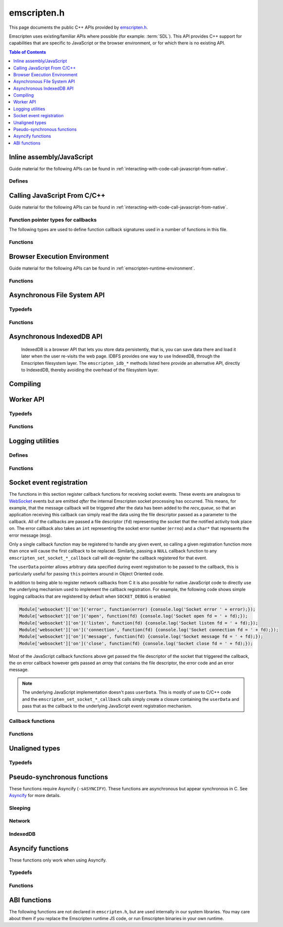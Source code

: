 .. _emscripten-h:

============
emscripten.h
============

This page documents the public C++ APIs provided by `emscripten.h <https://github.com/emscripten-core/emscripten/blob/main/system/include/emscripten/emscripten.h>`_.

Emscripten uses existing/familiar APIs where possible (for example: :term:`SDL`). This API provides C++ support for capabilities that are specific to JavaScript or the browser environment, or for which there is no existing API.

.. contents:: Table of Contents
  :local:
  :depth: 1



Inline assembly/JavaScript
==========================

Guide material for the following APIs can be found in :ref:`interacting-with-code-call-javascript-from-native`.

Defines
-------

.. c:macro:: EM_JS(return_type, function_name, arguments, code)

  Convenient syntax for JavaScript library functions.

  This allows you to declare JavaScript in your C code as a function, which can
  be called like a normal C function. For example, the following C program would
  display two alerts if it was compiled with Emscripten and run in the browser:

  .. code-block:: none

    EM_JS(void, two_alerts, (), {
      alert('hai');
      alert('bai');
    });

    int main() {
      two_alerts();
      return 0;
    }

  Arguments can be passed as normal C arguments, and have the same name in the
  JavaScript code. These arguments can either be of type ``int32_t`` or
  ``double``.

  .. code-block:: none

    EM_JS(void, take_args, (int x, float y), {
      console.log('I received: ' + [x, y]);
    });

    int main() {
      take_args(100, 35.5);
      return 0;
    }

  Null-terminated C strings can also be passed into ``EM_JS`` functions, but to
  operate on them, they need to be copied out from the heap to convert to
  high-level JavaScript strings.

  .. code-block:: none

    EM_JS(void, say_hello, (const char* str), {
      console.log('hello ' + UTF8ToString(str));
    }

  In the same manner, pointers to any type (including ``void *``) can be passed
  inside ``EM_JS`` code, where they appear as integers like ``char *`` pointers
  above did. Accessing the data can be managed by reading the heap directly.

  .. code-block:: none

    EM_JS(void, read_data, (int* data), {
      console.log('Data: ' + HEAP32[data>>2] + ', ' + HEAP32[(data+4)>>2]);
    });

    int main() {
      int arr[2] = { 30, 45 };
      read_data(arr);
      return 0;
    }

  In addition, EM_JS functions can return a value back to C code. The output
  value is passed back with a ``return`` statement:

  .. code-block:: none

    EM_JS(int, add_forty_two, (int n), {
      return n + 42;
    });

    EM_JS(int, get_memory_size, (), {
      return HEAP8.length;
    });

    int main() {
      int x = add_forty_two(100);
      int y = get_memory_size();
      // ...
    }

  Strings can be returned back to C from JavaScript, but one needs to be careful
  about memory management.

  .. code-block:: none

    EM_JS(char*, get_unicode_str, (), {
      var jsString = 'Hello with some exotic Unicode characters: Tässä on yksi lumiukko: ☃, ole hyvä.';
      // 'jsString.length' would return the length of the string as UTF-16
      // units, but Emscripten C strings operate as UTF-8.
      return stringToNewUTF8(jsString);
    });

    int main() {
      char* str = get_unicode_str();
      printf("UTF8 string says: %s\n", str);
      // Each call to _malloc() must be paired with free(), or heap memory will leak!
      free(str);
      return 0;
    }

.. c:macro:: EM_ASM(...)

  Convenient syntax for inline assembly/JavaScript.

  This allows you to declare JavaScript in your C code "inline", which is then executed when your compiled code is run in the browser. For example, the following C code would display two alerts if it was compiled with Emscripten and run in the browser:

  .. code-block:: none

    EM_ASM(alert('hai'); alert('bai'));

  Arguments can be passed inside the JavaScript code block, where they arrive as variables ``$0``, ``$1`` etc. These arguments can either be of type ``int32_t`` or ``double``.

  .. code-block:: none

    EM_ASM({
      console.log('I received: ' + [$0, $1]);
    }, 100, 35.5);

  Note the ``{`` and ``}``.

  Null-terminated C strings can also be passed into ``EM_ASM`` blocks, but to operate on them, they need to be copied out from the heap to convert to high-level JavaScript strings.

  .. code-block:: none

    EM_ASM(console.log('hello ' + UTF8ToString($0)), "world!");

  In the same manner, pointers to any type (including ``void *``) can be passed inside ``EM_ASM`` code, where they appear as integers like ``char *`` pointers above did. Accessing the data can be managed by reading the heap directly.

  .. code-block:: none

    int arr[2] = { 30, 45 };
    EM_ASM({
      console.log('Data: ' + HEAP32[$0>>2] + ', ' + HEAP32[($0+4)>>2]);
    }, arr);

  .. note::
    - As of Emscripten ``1.30.4``, the contents of ``EM_ASM`` code blocks appear inside the normal JS file, and as result, Closure compiler and other JavaScript minifiers will be able to operate on them. You may need to use safety quotes in some places (``a['b']`` instead of ``a.b``) to avoid minification from occurring.
    - The C preprocessor does not have an understanding of JavaScript tokens, and as a result, if the ``code`` block contains a comma character ``,``, it may be necessary to wrap the code block inside parentheses. For example, code ``EM_ASM(return [1,2,3].length);`` will not compile, but ``EM_ASM((return [1,2,3].length));`` does.

.. c:macro:: EM_ASM_INT(code, ...)

  This macro, as well as :c:macro:`EM_ASM_DOUBLE` and :c:macro:`EM_ASM_PTR`,
  behave like :c:macro:`EM_ASM`, but in addition they also return a value back
  to C code. The output value is passed back with a ``return`` statement:

  .. code-block:: none

    int x = EM_ASM_INT({
      return $0 + 42;
    }, 100);

    int y = EM_ASM_INT(return HEAP8.length);

.. c:macro:: EM_ASM_PTR(code, ...)

  Similar to :c:macro:`EM_ASM_INT` but for a pointer-sized return values.
  When building with ``-sMEMORY64`` this results in i64 return value, otherwise
  it results in an i32 return value.

  Strings can be returned back to C from JavaScript, but one needs to be careful
  about memory management.

  .. code-block:: none

    char *str = (char*)EM_ASM_PTR({
      var jsString = 'Hello with some exotic Unicode characters: Tässä on yksi lumiukko: ☃, ole hyvä.';
      var lengthBytes = lengthBytesUTF8(jsString)+1;
      // 'jsString.length' would return the length of the string as UTF-16
      // units, but Emscripten C strings operate as UTF-8.
      return stringToNewUTF8(jsString);
    });
    printf("UTF8 string says: %s\n", str);
    free(str); // Each call to _malloc() must be paired with free(), or heap memory will leak!

.. c:macro:: EM_ASM_DOUBLE(code, ...)

  Similar to :c:macro:`EM_ASM_INT` but for a ``double`` return value.

.. c:macro:: MAIN_THREAD_EM_ASM(code, ...)

   This behaves like :c:macro:`EM_ASM`, but does the call on the main thread. This is
   useful in a pthreads build, when you want to interact with the DOM from a
   pthread; this basically proxies the call for you.

   This call is proxied in a synchronous way to the main thread, that is,
   execution will resume after the main thread has finished running the JS.
   Synchronous proxying also makes it possible to return a value, see the next
   two variants.

.. c:macro:: MAIN_THREAD_EM_ASM_INT(code, ...)

  Similar to :c:macro:`MAIN_THREAD_EM_ASM` but returns an ``int`` value.

.. c:macro:: MAIN_THREAD_EM_ASM_DOUBLE(code, ...)

  Similar to :c:macro:`MAIN_THREAD_EM_ASM` but returns a ``double`` value.

.. c:macro:: MAIN_THREAD_EM_ASM_PTR(code, ...)

  Similar to :c:macro:`MAIN_THREAD_EM_ASM` but returns a pointer value.

.. c:macro:: MAIN_THREAD_ASYNC_EM_ASM(code, ...)

  Similar to :c:macro:`MAIN_THREAD_EM_ASM` but is proxied in an
  **asynchronous** way, that is, the main thread will receive a request to run
  the code, and will run it when it can; the worker will not wait for that.
  (Note that if this is called on the main thread, then there is nothing to
  proxy, and the JS is executed immediately and synchronously.)


Calling JavaScript From C/C++
=============================

Guide material for the following APIs can be found in :ref:`interacting-with-code-call-javascript-from-native`.

Function pointer types for callbacks
------------------------------------

The following types are used to define function callback signatures used in a number of functions in this file.

.. c:type:: em_callback_func

  General function pointer type for use in callbacks with no parameters.

  Defined as: ::

    typedef void (*em_callback_func)(void)


.. c:type:: em_arg_callback_func

  Generic function pointer type for use in callbacks with a single ``void*`` parameter.

  This type is used to define function callbacks that need to pass arbitrary data. For example, :c:func:`emscripten_set_main_loop_arg` sets user-defined data, and passes it to a callback of this type on completion.

  Defined as: ::

    typedef void (*em_arg_callback_func)(void*)


.. c:type:: em_str_callback_func

  General function pointer type for use in callbacks with a C string (``const char *``) parameter.

  This type is used for function callbacks that need to be passed a C string. For example, it is used in :c:func:`emscripten_async_wget` to pass the name of a file that has been asynchronously loaded.

  Defined as: ::

    typedef void (*em_str_callback_func)(const char *)


Functions
---------

.. c:function:: void emscripten_run_script(const char *script)

  Interface to the underlying JavaScript engine. This function will ``eval()`` the given script. Note: If ``-sDYNAMIC_EXECUTION=0`` is set, this function will not be available.

  This function can be called from a pthread, and it is executed in the scope of the Web Worker that is hosting the pthread. To evaluate a function in the scope of the main runtime thread, see the function emscripten_sync_run_in_main_runtime_thread().

  :param script: The script to evaluate.
  :type script: const char*
  :rtype: void


.. c:function:: int emscripten_run_script_int(const char *script)

  Interface to the underlying JavaScript engine. This function will ``eval()`` the given script. Note: If ``-sDYNAMIC_EXECUTION=0`` is set, this function will not be available.

  This function can be called from a pthread, and it is executed in the scope of the Web Worker that is hosting the pthread. To evaluate a function in the scope of the main runtime thread, see the function emscripten_sync_run_in_main_runtime_thread().

  :param script: The script to evaluate.
  :type script: const char*
  :return: The result of the evaluation, as an integer.
  :rtype: int


.. c:function:: char *emscripten_run_script_string(const char *script)

  Interface to the underlying JavaScript engine. This function will ``eval()`` the given script. Note that this overload uses a single buffer shared between calls. Note: If ``-sDYNAMIC_EXECUTION=0`` is set, this function will not be available.

  This function can be called from a pthread, and it is executed in the scope of the Web Worker that is hosting the pthread. To evaluate a function in the scope of the main runtime thread, see the function emscripten_sync_run_in_main_runtime_thread().

  :param script: The script to evaluate.
  :type script: const char*
  :return: The result of the evaluation, as a string.
  :rtype: char*


.. c:function:: void emscripten_async_run_script(const char *script, int millis)

  Asynchronously run a script, after a specified amount of time.

  This function can be called from a pthread, and it is executed in the scope of the Web Worker that is hosting the pthread. To evaluate a function in the scope of the main runtime thread, see the function emscripten_sync_run_in_main_runtime_thread().

  :param script: The script to evaluate.
  :type script: const char*
  :param int millis: The amount of time before the script is run, in milliseconds.
  :rtype: void


.. c:function:: void emscripten_async_load_script(const char *script, em_callback_func onload, em_callback_func onerror)

  Asynchronously loads a script from a URL.

  This integrates with the run dependencies system, so your script can call ``addRunDependency`` multiple times, prepare various asynchronous tasks, and call ``removeRunDependency`` on them; when all are complete (or if there were no run dependencies to begin with), ``onload`` is called. An example use for this is to load an asset module, that is, the output of the file packager.

  This function is currently only available in main browser thread, and it will immediately fail by calling the supplied onerror() handler if called in a pthread.

  :param script: The script to evaluate.
  :type script: const char*
  :param em_callback_func onload: A callback function, with no parameters, that is executed when the script has fully loaded.
  :param em_callback_func onerror: A callback function, with no parameters, that is executed if there is an error in loading.
  :rtype: void


.. _emscripten-h-browser-execution-environment:

Browser Execution Environment
=============================

Guide material for the following APIs can be found in :ref:`emscripten-runtime-environment`.


Functions
---------

.. c:function:: void emscripten_set_main_loop(em_callback_func func, int fps, bool simulate_infinite_loop)

  Set a C function as the main event loop for the calling thread.

  If the main loop function needs to receive user-defined data, use :c:func:`emscripten_set_main_loop_arg` instead.

  The JavaScript environment will call that function at a specified number of frames per second. If called on the main browser thread, setting 0 or a negative value as the ``fps`` will use the browser’s ``requestAnimationFrame`` mechanism to call the main loop function. This is **HIGHLY** recommended if you are doing rendering, as the browser’s ``requestAnimationFrame`` will make sure you render at a proper smooth rate that lines up properly with the browser and monitor. If you do not render at all in your application, then you should pick a specific frame rate that makes sense for your code.

  If ``simulate_infinite_loop`` is true, the function will throw an exception in order to stop execution of the caller. This will lead to the main loop being entered instead of code after the call to :c:func:`emscripten_set_main_loop` being run, which is the closest we can get to simulating an infinite loop (we do something similar in `glutMainLoop <https://github.com/emscripten-core/emscripten/blob/1.29.12/system/include/GL/freeglut_std.h#L400>`_ in `GLUT <http://www.opengl.org/resources/libraries/glut/>`_). If this parameter is ``false``, then the behavior is the same as it was before this parameter was added to the API, which is that execution continues normally. Note that in both cases we do not run global destructors, ``atexit``, etc., since we know the main loop will still be running, but if we do not simulate an infinite loop then the stack will be unwound. That means that if ``simulate_infinite_loop`` is ``false``, and you created an object on the stack, it will be cleaned up before the main loop is called for the first time.

  This function can be called in a pthread, in which case the callback loop will be set up to be called in the context of the calling thread. In order for the loop to work, the calling thread must regularly "yield back" to the browser by exiting from its pthread main function, since the callback will be able to execute only when the calling thread is not executing any other code. This means that running a synchronously blocking main loop is not compatible with the emscripten_set_main_loop() function.

  Since ``requestAnimationFrame()`` API is not available in web workers, when called ``emscripten_set_main_loop()`` in a pthread with ``fps`` <= 0, the effect of syncing up to the display's refresh rate is emulated, and generally will not precisely line up with vsync intervals.

  .. tip:: There can be only *one* main loop function at a time, per thread. To change the main loop function, first :c:func:`cancel <emscripten_cancel_main_loop>` the current loop, and then call this function to set another.

  .. note:: See :c:func:`emscripten_set_main_loop_expected_blockers`, :c:func:`emscripten_pause_main_loop`, :c:func:`emscripten_resume_main_loop` and :c:func:`emscripten_cancel_main_loop` for information about blocking, pausing, and resuming the main loop of the calling thread.

  .. note:: Calling this function overrides the effect of any previous calls to :c:func:`emscripten_set_main_loop_timing` in the calling thread by applying the timing mode specified by the parameter ``fps``. To specify a different timing mode for the current thread, call the function :c:func:`emscripten_set_main_loop_timing` after setting up the main loop.

  .. note:: Currently, using `the new Wasm exception handling <https://emscripten.org/docs/porting/exceptions.html#webassembly-exception-handling-proposal>`_ and ``simulate_infinite_loop`` == true at the same time does not work yet in C++ projects that have objects with destructors on the stack at the time of the call.

  :param em_callback_func func: C function to set as main event loop for the calling thread.
  :param int fps: Number of frames per second that the JavaScript will call the function. Setting ``int <=0`` (recommended) uses the browser’s ``requestAnimationFrame`` mechanism to call the function.
  :param bool simulate_infinite_loop: If true, this function will throw an exception in order to stop execution of the caller.


.. c:function:: void emscripten_set_main_loop_arg(em_arg_callback_func func, void *arg, int fps, bool simulate_infinite_loop)

  Set a C function as the main event loop for the calling thread, passing it user-defined data.

  .. seealso:: The information in :c:func:`emscripten_set_main_loop` also applies to this function.

  :param em_arg_callback_func func: C function to set as main event loop. The function signature must have a ``void*`` parameter for passing the ``arg`` value.
  :param void* arg: User-defined data passed to the main loop function, untouched by the API itself.
  :param int fps: Number of frames per second at which the JavaScript will call the function. Setting ``int <=0`` (recommended) uses the browser’s ``requestAnimationFrame`` mechanism to call the function.
  :param bool simulate_infinite_loop: If true, this function will throw an exception in order to stop execution of the caller.


.. c:function:: void emscripten_push_main_loop_blocker(em_arg_callback_func func, void *arg)
  void emscripten_push_uncounted_main_loop_blocker(em_arg_callback_func func, void *arg)

  Add a function that **blocks** the main loop for the calling thread.

  The function is added to the back of a queue of events to be blocked; the main loop will not run until all blockers in the queue complete.

  In the "counted" version, blockers are counted (internally) and ``Module.setStatus`` is called with some text to report progress (``setStatus`` is a general hook that a program can define in order to show processing updates).


  .. note::
    - Main loop blockers block the main loop from running, and can be counted to show progress. In contrast, :c:func:`emscripten_async_call` is not counted, does not block the main loop, and can fire at a specific time in the future.

  :param em_arg_callback_func func: The main loop blocker function. The function signature must have a ``void*`` parameter for passing the ``arg`` value.
  :param void* arg: User-defined arguments to pass to the blocker function.
  :rtype: void


.. c:function:: void emscripten_pause_main_loop(void)
          void emscripten_resume_main_loop(void)

  Pause and resume the main loop for the calling thread.

  Pausing and resuming the main loop is useful if your app needs to perform some synchronous operation, for example to load a file from the network. It might be wrong to run the main loop before that finishes (the original code assumes that), so you can break the code up into asynchronous callbacks, but you must pause the main loop until they complete.

  .. note:: These are fairly low-level functions. :c:func:`emscripten_push_main_loop_blocker` (and friends) provide more convenient alternatives.



.. c:function:: void emscripten_cancel_main_loop(void)

  Cancels the main event loop for the calling thread.

  See also :c:func:`emscripten_set_main_loop` and :c:func:`emscripten_set_main_loop_arg` for information about setting and using the main loop.

  .. note:: This function cancels the main loop, which means that it will no longer be called. No other changes occur to control flow. In particular, if you started the main loop with the ``simulate_infinite_loop`` option, you can still cancel the main loop, but execution will not continue in the code right after setting the main loop (we do not actually run an infinite loop there - that's not possible in JavaScript, so to simulate an infinite loop we halt execution at that stage, and then the next thing that runs is the main loop itself, so it seems like an infinite loop has begun there; canceling the main loop sort of breaks the metaphor).

.. c:function:: int emscripten_set_main_loop_timing(int mode, int value)

  Specifies the scheduling mode that the main loop tick function of the calling thread will be called with.

  This function can be used to interactively control the rate at which Emscripten runtime drives the main loop specified by calling the function :c:func:`emscripten_set_main_loop`. In native development, this corresponds with the "swap interval" or the "presentation interval" for 3D rendering. The new tick interval specified by this function takes effect immediately on the existing main loop, and this function must be called only after setting up a main loop via :c:func:`emscripten_set_main_loop`.

    :param int mode: The timing mode to use. Allowed values are EM_TIMING_SETTIMEOUT, EM_TIMING_RAF and EM_TIMING_SETIMMEDIATE.

  :param int value: The timing value to activate for the main loop. This value interpreted differently according to the ``mode`` parameter:

     - If ``mode`` is EM_TIMING_SETTIMEOUT, then ``value`` specifies the number of milliseconds to wait between subsequent ticks to the main loop and updates occur independent of the vsync rate of the display (vsync off). This method uses the JavaScript ``setTimeout`` function to drive the animation.
     - If ``mode`` is EM_TIMING_RAF, then updates are performed using the ``requestAnimationFrame`` function (with vsync enabled), and this value is interpreted as a "swap interval" rate for the main loop. The value of ``1`` specifies the runtime that it should render at every vsync (typically 60fps), whereas the value ``2`` means that the main loop callback should be called only every second vsync (30fps). As a general formula, the value ``n`` means that the main loop is updated at every n'th vsync, or at a rate of ``60/n`` for 60Hz displays, and ``120/n`` for 120Hz displays.
     - If ``mode`` is EM_TIMING_SETIMMEDIATE, then updates are performed using the ``setImmediate`` function, or if not available, emulated via ``postMessage``. See `setImmediate on MDN <https://developer.mozilla.org/en-US/docs/Web/API/Window/setImmediate>` for more information. Note that this mode is **strongly not recommended** to be used when deploying Emscripten output to the web, since it depends on an unstable web extension that is in draft status, browsers other than IE do not currently support it, and its implementation has been considered controversial in review.

  :rtype: int
  :return: The value 0 is returned on success, and a nonzero value is returned on failure. A failure occurs if there is no main loop active before calling this function.

  .. note:: Browsers heavily optimize towards using ``requestAnimationFrame`` for animation instead of the other provided modes. Because of that, for best experience across browsers, calling this function with ``mode=EM_TIMING_RAF`` and ``value=1`` will yield best results. Using the JavaScript ``setTimeout`` function is known to cause stutter and generally worse experience than using the ``requestAnimationFrame`` function.

  .. note:: There is a functional difference between ``setTimeout`` and ``requestAnimationFrame``: If the user minimizes the browser window or hides your application tab, browsers will typically stop calling ``requestAnimationFrame`` callbacks, but ``setTimeout``-based main loop will continue to be run, although with heavily throttled intervals. See `setTimeout on MDN <https://developer.mozilla.org/en-US/docs/Web/API/WindowTimers.setTimeout#Inactive_tabs>` for more information.

.. c:function:: void emscripten_get_main_loop_timing(int *mode, int *value)

  Returns the current main loop timing mode that is in effect. For interpretation of the values, see the documentation of the function :c:func:`emscripten_set_main_loop_timing`. The timing mode is controlled by calling the functions :c:func:`emscripten_set_main_loop_timing` and :c:func:`emscripten_set_main_loop`.

    :param mode: If not null, the used timing mode is returned here.
    :type mode: int*
    :param value: If not null, the used timing value is returned here.
    :type value: int*

.. c:function:: void emscripten_set_main_loop_expected_blockers(int num)

  Sets the number of blockers that are about to be pushed.

  The number is used for reporting the *relative progress* through a set of blockers, after which the main loop will continue.

  For example, a game might have to run 10 blockers before starting a new level. The operation would first set this value as '10' and then push the 10 blockers. When the 3\ :sup:`rd` blocker (say) completes, progress is displayed as 3/10.

  :param int num: The number of blockers that are about to be pushed.

.. c:function:: void emscripten_async_call(em_arg_callback_func func, void *arg, int millis)

  Call a C function asynchronously, that is, after returning control to the JavaScript event loop.

  This is done by a ``setTimeout``.

  When building natively this becomes a simple direct call, after ``SDL_Delay`` (you must include **SDL.h** for that).

  If ``millis`` is negative, the browser's ``requestAnimationFrame`` mechanism is used. (Note that 0 means that ``setTimeout`` is still used, which basically means "run asynchronously as soon as possible".)

  :param em_arg_callback_func func: The C function to call asynchronously. The function signature must have a ``void*`` parameter for passing the ``arg`` value.
  :param void* arg: User-defined argument to pass to the C function.
  :param int millis: Timeout before function is called.


.. c:function:: void emscripten_exit_with_live_runtime(void)

  Stops the current thread of execution, but leaves the runtime alive so that you can continue to run code later (so global destructors etc., are not run). Note that the runtime is kept alive automatically when you do an asynchronous operation like :c:func:`emscripten_async_call`, so you don't need to call this function for those cases.

  In a multithreaded application, this just exits the current thread (and allows running code later in the Web Worker in which it runs).

.. c:function:: void emscripten_force_exit(int status)

  Shuts down the runtime and exits (terminates) the program, as if you called ``exit()``.

  The difference is that ``emscripten_force_exit`` will shut down the runtime even if you previously called :c:func:`emscripten_exit_with_live_runtime` or otherwise kept the runtime alive. In other words, this method gives you the option to completely shut down the runtime after it was kept alive beyond the completion of ``main()``.

  Note that if ``EXIT_RUNTIME`` is not set (which is the case by default) then the runtime cannot be shut down, as we do not include the code to do so. Build with ``-sEXIT_RUNTIME`` if you want to be able to exit the runtime.

  :param int status: The same as for the *libc* function `exit() <http://linux.die.net/man/3/exit>`_.

.. c:function:: double emscripten_get_device_pixel_ratio(void)

  Returns the value of ``window.devicePixelRatio``.

  :rtype: double
  :return: The pixel ratio or 1.0 if not supported.

.. c:function:: char *emscripten_get_window_title()

  Returns the window title.

  The returned string will be valid until the next call of the function

.. c:function:: void emscripten_set_window_title(char *title)

  Sets the window title.

.. c:function:: void emscripten_get_screen_size(int *width, int *height)

  Returns the width and height of the screen.

.. c:function:: void emscripten_hide_mouse(void)

  Hide the OS mouse cursor over the canvas.

  Note that SDL’s ``SDL_ShowCursor`` command shows and hides the SDL cursor, not the OS one. This command is useful to hide the OS cursor if your app draws its own cursor.


.. c:function:: double emscripten_get_now(void)

  Returns the highest-precision representation of the current time that the browser provides.

  This uses either ``Date.now`` or ``performance.now``. The result is not an absolute time, and is only meaningful in comparison to other calls to this function.

  :rtype: double
  :return: The current time, in milliseconds (ms).

.. c:function:: float emscripten_random(void)

  Generates a random number in the range 0-1. This maps to ``Math.random()``.

  :rtype: float
  :return: A random number.



.. _emscripten-h-asynchronous-file-system-api:

Asynchronous File System API
============================

Typedefs
--------

.. c:type:: em_async_wget_onload_func

  Function pointer type for the ``onload`` callback of :c:func:`emscripten_async_wget_data` (specific values of the parameters documented in that method).

  Defined as: ::

    typedef void (*em_async_wget_onload_func)(void*, void*, int)



.. c:type:: em_async_wget2_onload_func

  Function pointer type for the ``onload`` callback of :c:func:`emscripten_async_wget2` (specific values of the parameters documented in that method).

  Defined as: ::

    typedef void (*em_async_wget2_onload_func)(void*, const char*)



.. c:type:: em_async_wget2_onstatus_func

  Function pointer type for the ``onerror`` and ``onprogress`` callbacks of :c:func:`emscripten_async_wget2` (specific values of the parameters documented in that method).

  Defined as: ::

    typedef void (*em_async_wget2_onstatus_func)(void*, int)



.. c:type:: em_async_wget2_data_onload_func

  Function pointer type for the ``onload`` callback of :c:func:`emscripten_async_wget2_data` (specific values of the parameters documented in that method).

  Defined as: ::

    typedef void (*em_async_wget2_data_onload_func)(unsigned, void*, void *, unsigned)



.. c:type:: em_async_wget2_data_onerror_func

  Function pointer type for the ``onerror`` callback of :c:func:`emscripten_async_wget2_data` (specific values of the parameters documented in that method).

  Defined as: ::

    typedef void (*em_async_wget2_data_onerror_func)(unsigned, void*, int, const char*)


.. c:type:: em_async_wget2_data_onprogress_func

  Function pointer type for the ``onprogress`` callback of :c:func:`emscripten_async_wget2_data` (specific values of the parameters documented in that method).

  Defined as: ::

    typedef void (*em_async_wget2_data_onprogress_func)(unsigned, void*, int, int)


.. c:type:: em_run_preload_plugins_data_onload_func

  Function pointer type for the ``onload`` callback of :c:func:`emscripten_run_preload_plugins_data` (specific values of the parameters documented in that method).

  Defined as: ::

    typedef void (*em_run_preload_plugins_data_onload_func)(void*, const char*)



Functions
---------

.. c:function:: void emscripten_async_wget(const char* url, const char* file, em_str_callback_func onload, em_str_callback_func onerror)

  Loads a file from a URL asynchronously.

  In addition to fetching the URL from the network, preload plugins are executed so that the data is usable in ``IMG_Load`` and so forth (we asynchronously do the work to make the browser decode the image or audio etc.).  See :ref:`preloading-files` for more information on preloading files.


  When the file is ready the ``onload`` callback will be called. If any error occurs ``onerror`` will be called. The callbacks are called with the file as their argument.

  :param const char* url: The URL to load.
  :param const char* file: The name of the file created and loaded from the URL. If the file already exists it will be overwritten. If the destination directory for the file does not exist on the filesystem, it will be created. A relative pathname may be passed, which will be interpreted relative to the current working directory at the time of the call to this function.
  :param em_str_callback_func onload: Callback on successful load of the file. The callback function parameter value is:

    - *(const char*)* : The name of the ``file`` that was loaded from the URL.

  :param em_str_callback_func onerror: Callback in the event of failure. The callback function parameter value is:

    - *(const char*)* : The name of the ``file`` that failed to load from the URL.



.. c:function:: void emscripten_async_wget_data(const char* url, void *arg, em_async_wget_onload_func onload, em_arg_callback_func onerror)

  Loads a buffer from a URL asynchronously.

  This is the "data" version of :c:func:`emscripten_async_wget`.

  Instead of writing to a file, this function writes to a buffer directly in memory. This avoids the overhead of using the emulated file system; note however that since files are not used, it cannot run preload plugins to set things up for ``IMG_Load`` and so forth (``IMG_Load`` etc. work on files).

  When the file is ready then the ``onload`` callback will be called. If any error occurred ``onerror`` will be called.

  :param url: The URL of the file to load.
  :type url: const char*
  :param void* arg: User-defined data that is passed to the callbacks, untouched by the API itself. This may be used by a callback to identify the associated call.
  :param em_async_wget_onload_func onload: Callback on successful load of the URL into the buffer. The callback function parameter values are:

    - *(void*)* : Equal to ``arg`` (user defined data).
    - *(void*)* : A pointer to a buffer with the data. Note that, as with the worker API, the data buffer only lives during the callback; it must be used or copied during that time.
    - *(int)* : The size of the buffer, in bytes.

  :param em_arg_callback_func onerror: Callback in the event of failure. The callback function parameter values are:

    - *(void*)* : Equal to ``arg`` (user defined data).


.. c:function:: int emscripten_async_wget2(const char* url, const char* file,  const char* requesttype, const char* param, void *arg, em_async_wget2_onload_func onload, em_async_wget2_onstatus_func onerror, em_async_wget2_onstatus_func onprogress)

  Loads a file from a URL asynchronously.

  This is an **experimental** "more feature-complete" version of :c:func:`emscripten_async_wget`.

  Preload plug-ins are at this time *not* executed on the downloaded data. You may want to call :c:func:`emscripten_run_preload_plugins` in the ``onload`` callback if you want to be able to use the downloaded file with ``IMG_Load`` and such.


  When the file is ready the ``onload`` callback will be called with the object pointers given in ``arg`` and ``file``. During the download the ``onprogress`` callback is called.

  :param url: The URL of the file to load.
  :type url: const char*
  :param file: The name of the file created and loaded from the URL. If the file already exists it will be overwritten. If the destination directory for the file does not exist on the filesystem, it will be created. A relative pathname may be passed, which will be interpreted relative to the current working directory at the time of the call to this function.
  :type file: const char*
  :param requesttype: 'GET' or 'POST'.
  :type requesttype: const char*
  :param param: Request parameters for POST requests (see ``requesttype``). The parameters are specified in the same way as they would be in the URL for an equivalent GET request: e.g. ``key=value&key2=value2``.
  :type param: const char*
  :param void* arg: User-defined data that is passed to the callbacks, untouched by the API itself. This may be used by a callback to identify the associated call.
  :param em_async_wget2_onload_func onload: Callback on successful load of the file. The callback function parameter values are:

    - *(void*)* : Equal to ``arg`` (user defined data).
    - *(const char*)* : The ``file`` passed to the original call.

  :param em_async_wget2_onstatus_func onerror: Callback in the event of failure. The callback function parameter values are:

    - *(void*)* : Equal to ``arg`` (user defined data).
    - *(int)* : The HTTP status code.

  :param em_async_wget2_onstatus_func onprogress: Callback during load of the file. The callback function parameter values are:

    - *(void*)* : Equal to ``arg`` (user defined data).
    - *(int)* : The progress (percentage completed).

  :returns: A handle to request (``int``) that can be used to :c:func:`abort <emscripten_async_wget2_abort>` the request.


.. c:function:: int emscripten_async_wget2_data(const char* url, const char* requesttype, const char* param, void *arg, int free, em_async_wget2_data_onload_func onload, em_async_wget2_data_onerror_func onerror, em_async_wget2_data_onprogress_func onprogress)

  Loads a buffer from a URL asynchronously.

  This is the "data" version of :c:func:`emscripten_async_wget2`. It is an **experimental** "more feature complete" version of :c:func:`emscripten_async_wget_data`.

  Instead of writing to a file, this function writes to a buffer directly in memory. This avoids the overhead of using the emulated file system; note however that since files are not used, it cannot run preload plugins to set things up for ``IMG_Load`` and so forth (``IMG_Load`` etc. work on files).

  When the file is ready the ``onload`` callback will be called with the object pointers given in ``arg``, a pointer to the buffer in memory, and an unsigned integer containing the size of the buffer. During the download the ``onprogress`` callback is called with progress information. If an error occurs, ``onerror`` will be called with the HTTP status code and a string containing the status description.

  :param url: The URL of the file to load.
  :type url: const char*
  :param requesttype: 'GET' or 'POST'.
  :type requesttype: const char*
  :param param: Request parameters for POST requests (see ``requesttype``). The parameters are specified in the same way as they would be in the URL for an equivalent GET request: e.g. ``key=value&key2=value2``.
  :type param: const char*
  :param void* arg: User-defined data that is passed to the callbacks, untouched by the API itself. This may be used by a callback to identify the associated call.
  :param int free: Tells the runtime whether to free the returned buffer after ``onload`` is complete. If ``false`` freeing the buffer is the receiver's responsibility.
  :type free: int
  :param em_async_wget2_data_onload_func onload: Callback on successful load of the file. The callback function parameter values are:

    - *(unsigned)* : Handle to the request
    - *(void*)* : Equal to ``arg`` (user defined data).
    - *(void*)* : A pointer to the buffer in memory.
    - *(unsigned)* : The size of the buffer (in bytes).

  :param em_async_wget2_data_onerror_func onerror: Callback in the event of failure. The callback function parameter values are:

    - *(unsigned)* : Handle to the request
    - *(void*)* : Equal to ``arg`` (user defined data).
    - *(int)* : The HTTP error code.
    - *(const char*)* : A string with the status description.

  :param em_async_wget2_data_onprogress_func onprogress: Callback called (regularly) during load of the file to update progress. The callback function parameter values are:

    - *(unsigned)* : Handle to the request
    - *(void*)* : Equal to ``arg`` (user defined data).
    - *(int)* : The number of bytes loaded.
    - *(int)* : The total size of the data in bytes, or zero if the size is unavailable.

  :returns: A handle to request (``int``) that can be used to :c:func:`abort <emscripten_async_wget2_abort>` the request.


.. c:function:: void emscripten_async_wget2_abort(int handle)

  Abort an asynchronous request raised using :c:func:`emscripten_async_wget2` or :c:func:`emscripten_async_wget2_data`.

  :param int handle: A handle to request to be aborted.


.. c:function:: void emscripten_run_preload_plugins_data(char* data, int size, const char *suffix, void *arg, em_run_preload_plugins_data_onload_func onload, em_arg_callback_func onerror)

  Runs preload plugins on a buffer of data asynchronously. This is a "data" version of :c:func:`emscripten_run_preload_plugins`, which receives raw data as input instead of a filename (this can prevent the need to write data to a file first). See :ref:`preloading-files` for more information on preload plugins.


  When file is loaded then the ``onload`` callback will be called. If any error occurs ``onerror`` will be called.

  ``onload`` also receives a second parameter, which is a 'fake' filename which you can pass into ``IMG_Load`` (it is not an actual file, but it identifies this image for ``IMG_Load`` to be able to process it). Note that the user of this API is responsible for ``free()`` ing the memory allocated for the fake filename.

  :param char* data: The buffer of data to process.
  :param suffix: The file suffix, e.g. 'png' or 'jpg'.
  :type suffix: const char*
  :param void* arg: User-defined data that is passed to the callbacks, untouched by the API itself. This may be used by a callback to identify the associated call.
  :param em_run_preload_plugins_data_onload_func onload: Callback on successful processing of the data. The callback function parameter values are:

    - *(void*)* : Equal to ``arg`` (user defined data).
    - *(const char*)* : A 'fake' filename which you can pass into ``IMG_Load``. See above for more information.

  :param em_arg_callback_func onerror: Callback in the event of failure. The callback function parameter value is:

    - *(void*)* : Equal to ``arg`` (user defined data).

.. c:function:: void emscripten_dlopen(const char *filename, int flags, void* user_data, em_dlopen_callback onsuccess, em_arg_callback_func onerror);

  Starts an asynchronous dlopen operation to load a shared library from a
  filename or URL.  Returns immediately and requires the caller to return to the
  event loop.  The ``onsuccess`` and ``onerror`` callbacks are used to signal
  success or failure of the request.  Upon ``onerror`` callback the normal
  ``dlerror`` C function can be used get the error details.  The flags are the
  same as those used in the normal ``dlopen`` C function.

  :param const char* filename: The filename (or URLs) of the shared library to load.
  :param int flags: See dlopen flags.
  :param void* user_data: User data passed to onsuccess, and onerror callbacks.
  :param em_dlopen_callback onsuccess: Called if the library was loaded successfully.
  :param em_arg_callback_func onerror: Called if there as an error loading the library.


Asynchronous IndexedDB API
==========================

  IndexedDB is a browser API that lets you store data persistently, that is, you can save data there and load it later when the user re-visits the web page. IDBFS provides one way to use IndexedDB, through the Emscripten filesystem layer. The ``emscripten_idb_*`` methods listed here provide an alternative API, directly to IndexedDB, thereby avoiding the overhead of the filesystem layer.

.. c:function:: void emscripten_idb_async_load(const char *db_name, const char *file_id, void* arg, em_async_wget_onload_func onload, em_arg_callback_func onerror)

  Loads data from local IndexedDB storage asynchronously. This allows use of persistent data, without the overhead of the filesystem layer.

  When the data is ready then the ``onload`` callback will be called. If any error occurred ``onerror`` will be called.

  :param db_name: The IndexedDB database from which to load.
  :param file_id: The identifier of the data to load.
  :param void* arg: User-defined data that is passed to the callbacks, untouched by the API itself. This may be used by a callback to identify the associated call.
  :param em_async_wget_onload_func onload: Callback on successful load of the URL into the buffer. The callback function parameter values are:

    - *(void*)* : Equal to ``arg`` (user defined data).
    - *(void*)* : A pointer to a buffer with the data. Note that, as with the worker API, the data buffer only lives during the callback; it must be used or copied during that time.
    - *(int)* : The size of the buffer, in bytes.

  :param em_arg_callback_func onerror: Callback in the event of failure. The callback function parameter values are:

    - *(void*)* : Equal to ``arg`` (user defined data).

.. c:function:: void emscripten_idb_async_store(const char *db_name, const char *file_id, void* ptr, int num, void* arg, em_arg_callback_func onstore, em_arg_callback_func onerror);

  Stores data to local IndexedDB storage asynchronously. This allows use of persistent data, without the overhead of the filesystem layer.

  When the data has been stored then the ``onstore`` callback will be called. If any error occurred ``onerror`` will be called.

  :param db_name: The IndexedDB database from which to load.
  :param file_id: The identifier of the data to load.
  :param ptr: A pointer to the data to store.
  :param num: How many bytes to store.
  :param void* arg: User-defined data that is passed to the callbacks, untouched by the API itself. This may be used by a callback to identify the associated call.
  :param em_arg_callback_func onstore: Callback on successful store of the data buffer to the URL. The callback function parameter values are:

    - *(void*)* : Equal to ``arg`` (user defined data).

  :param em_arg_callback_func onerror: Callback in the event of failure. The callback function parameter values are:

    - *(void*)* : Equal to ``arg`` (user defined data).

.. c:function:: void emscripten_idb_async_delete(const char *db_name, const char *file_id, void* arg, em_arg_callback_func ondelete, em_arg_callback_func onerror)

  Deletes data from local IndexedDB storage asynchronously.

  When the data has been deleted then the ``ondelete`` callback will be called. If any error occurred ``onerror`` will be called.

  :param db_name: The IndexedDB database.
  :param file_id: The identifier of the data.
  :param void* arg: User-defined data that is passed to the callbacks, untouched by the API itself. This may be used by a callback to identify the associated call.
  :param em_arg_callback_func ondelete: Callback on successful delete

    - *(void*)* : Equal to ``arg`` (user defined data).

  :param em_arg_callback_func onerror: Callback in the event of failure. The callback function parameter values are:

    - *(void*)* : Equal to ``arg`` (user defined data).

.. c:function:: void emscripten_idb_async_exists(const char *db_name, const char *file_id, void* arg, em_idb_exists_func oncheck, em_arg_callback_func onerror)

  Checks if data with a certain ID exists in the local IndexedDB storage asynchronously.

  When the data has been checked then the ``oncheck`` callback will be called. If any error occurred ``onerror`` will be called.

  :param db_name: The IndexedDB database.
  :param file_id: The identifier of the data.
  :param void* arg: User-defined data that is passed to the callbacks, untouched by the API itself. This may be used by a callback to identify the associated call.
  :param em_idb_exists_func oncheck: Callback on successful check, with arguments

    - *(void*)* : Equal to ``arg`` (user defined data).
    - *int* : Whether the file exists or not.

  :param em_arg_callback_func onerror: Callback in the event of failure. The callback function parameter values are:

    - *(void*)* : Equal to ``arg`` (user defined data).

.. c:function:: void emscripten_idb_async_clear(const char *db_name, void* arg, em_arg_callback_func onclear, em_arg_callback_func onerror)

  Clears all data from local IndexedDB storage asynchronously.

  When the storage has been cleared then the ``onclear`` callback will be called. If any error occurred ``onerror`` will be called.

  :param db_name: The IndexedDB database.
  :param void* arg: User-defined data that is passed to the callbacks, untouched by the API itself. This may be used by a callback to identify the associated call.
  :param em_arg_callback_func onclear: Callback on successful clear. The callback function parameter is:

    - *(void*)* : Equal to ``arg`` (user defined data).

  :param em_arg_callback_func onerror: Callback in the event of failure. The callback function parameter is:

    - *(void*)* : Equal to ``arg`` (user defined data).


.. c:function:: int emscripten_run_preload_plugins(const char* file, em_str_callback_func onload, em_str_callback_func onerror)

  Runs preload plugins on a file asynchronously. It works on file data already present and performs any required asynchronous operations available as preload plugins, such as decoding images for use in ``IMG_Load``, or decoding audio for use in ``Mix_LoadWAV``. See :ref:`preloading-files` for more information on preloading plugins.


  Once the operations are complete, the ``onload`` callback will be called. If any error occurs ``onerror`` will be called. The callbacks are called with the file as their argument.

  :param file: The name of the file to process.
  :type file: const char*
  :param em_str_callback_func onload: Callback on successful processing of the file. The callback function parameter value is:

    - *(const char*)* : The name of the ``file`` that was processed.

  :param em_str_callback_func onerror: Callback in the event of failure. The callback function parameter value is:

    - *(const char*)* : The name of the ``file`` for which the operation failed.

  :return: 0 if successful, -1 if the file does not exist
  :rtype: int



Compiling
=========

.. c:macro:: EMSCRIPTEN_KEEPALIVE

  Tells the compiler and linker to preserve a symbol, and export it, as if you
  added it to :ref:`EXPORTED_FUNCTIONS <faq-dead-code-elimination>`.

  For example: ::

    void EMSCRIPTEN_KEEPALIVE my_function() { printf("I am being kept alive\n"); }

  Note that this will only work if the object file in which the symbol is
  defined is otherwise included by the linker.  If the object file is part of an
  archive, and is not otherwise referenced the linker will not include it at all
  and any symbols in the object file will not be included or exported.  One way
  to work around this limitation is to use the ``-Wl,--whole-archive`` /
  ``-Wl,--no-whole-archive`` flags on either side of the archive file.


Worker API
==========

Typedefs
--------

.. c:var:: int worker_handle

  A wrapper around web workers that lets you create workers and communicate with them.

  Note that the current API is mainly focused on a main thread that sends jobs to workers and waits for responses, i.e., in an asymmetrical manner, there is no current API to send a message without being asked for it from a worker to the main thread.



.. c:type:: em_worker_callback_func

  Function pointer type for the callback from :c:func:`emscripten_call_worker` (specific values of the parameters documented in that method).

  Defined as: ::

    typedef void (*em_worker_callback_func)(char*, int, void*)




Functions
---------

.. c:function:: worker_handle emscripten_create_worker(const char * url)

  Creates a worker.

  A worker must be compiled separately from the main program, and with the ``BUILD_AS_WORKER`` flag set to 1.
  
  That worker must not be compiled with the ``-pthread`` flag as the POSIX threads implementation and this Worker API are incompatible.

  :param url: The URL of the worker script.
  :type url: const char*
  :return: A handle to the newly created worker.
  :rtype: worker_handle



.. c:function:: void emscripten_destroy_worker(worker_handle worker)

  Destroys a worker. See :c:func:`emscripten_create_worker`

  :param worker_handle worker: A handle to the worker to be destroyed.


.. c:function:: void emscripten_call_worker(worker_handle worker, const char *funcname, char *data, int size, em_worker_callback_func callback, void *arg)

  Asynchronously calls a worker.

  The worker function will be called with two parameters: a data pointer, and a size. The data block defined by the pointer and size exists only during the callback: **it cannot be relied upon afterwards**. If you need to keep some of that information outside the callback, then it needs to be copied to a safe location.

  The called worker function can return data, by calling :c:func:`emscripten_worker_respond`. When the worker is called, if a callback was given it will be called with three arguments: a data pointer, a size, and an argument that was provided when calling :c:func:`emscripten_call_worker` (to more easily associate callbacks to calls). The data block defined by the data pointer and size behave like the data block in the worker function — it exists only during the callback.

  :param worker_handle worker: A handle to the worker to be called.
  :param funcname: The name of the function in the worker. The function must be a C function (so no C++ name mangling), and must be exported (:ref:`EXPORTED_FUNCTIONS <faq-dead-code-elimination>`).
  :type funcname: const char*
  :param char* data: The address of a block of memory to copy over.
  :param int size: The size of the block of memory.
  :param em_worker_callback_func callback: Worker callback with the response. This can be ``null``. The callback function parameter values are:

    - *(char*)* : The ``data`` pointer provided in :c:func:`emscripten_call_worker`.
    - *(int)* : The ``size`` of the block of data.
    - *(void*)* : Equal to ``arg`` (user defined data).

  :param void* arg: An argument (user data) to be passed to the callback

.. c:function:: void emscripten_worker_respond(char *data, int size)
  void emscripten_worker_respond_provisionally(char *data, int size)

  Sends a response when in a worker call (that is, when called by the main thread using :c:func:`emscripten_call_worker`).

  Both functions post a message back to the thread which called the worker. The :c:func:`emscripten_worker_respond_provisionally` variant can be invoked multiple times, which will queue up messages to be posted to the worker’s creator. Eventually, the _respond variant must be invoked, which will disallow further messages and free framework resources previously allocated for this worker call.

  .. note:: Calling the provisional version is optional, but you must call the non-provisional version to avoid leaks.

  :param char* data: The message to be posted.
  :param int size: The size of the message, in bytes.


.. c:function:: int emscripten_get_worker_queue_size(worker_handle worker)

  Checks how many responses are being waited for from a worker.

  This only counts calls to :c:func:`emscripten_call_worker` that had a callback (calls with null callbacks are ignored), and where the response has not yet been received. It is a simple way to check on the status of the worker to see how busy it is, and do basic decisions about throttling.

  :param worker_handle worker: The handle to the relevant worker.
  :return: The number of responses waited on from a worker.
  :rtype: int


Logging utilities
=================

Defines
-------

.. c:macro:: EM_LOG_CONSOLE

  If specified, logs directly to the browser console/inspector window. If not specified, logs via the application Module.

.. c:macro:: EM_LOG_WARN

  If specified, prints a warning message (combined with :c:data:`EM_LOG_CONSOLE`).

.. c:macro:: EM_LOG_INFO

  If specified, prints an info message to console (combined with :c:data:`EM_LOG_CONSOLE`).

.. c:macro:: EM_LOG_DEBUG

  If specified, prints a debug message to console (combined with :c:data:`EM_LOG_CONSOLE`).

.. c:macro:: EM_LOG_ERROR

  If specified, prints an error message (combined with :c:data:`EM_LOG_CONSOLE`). If neither :c:data:`EM_LOG_WARN`, :c:data:`EM_LOG_ERROR`, :c:data:`EM_LOG_INFO` nor :c:data:`EM_LOG_DEBUG` is specified, a log message is printed. :c:data:`EM_LOG_WARN`, :c:data:`EM_LOG_INFO`, :c:data:`EM_LOG_DEBUG` and :c:data:`EM_LOG_ERROR` are mutually exclusive. If :c:data:`EM_LOG_CONSOLE` is not specified then the message will be outputted via err() (for :c:data:`EM_LOG_ERROR` or :c:data:`EM_LOG_WARN`) or out() otherwise.

.. c:macro:: EM_LOG_C_STACK

  If specified, prints a call stack that contains file names referring to original C sources using source map information.

.. c:macro:: EM_LOG_JS_STACK

  If specified, prints a call stack that contains file names referring to lines in the built .js/.html file along with the message. The flags :c:data:`EM_LOG_C_STACK` and :c:data:`EM_LOG_JS_STACK` can be combined to output both untranslated and translated file and line information.

.. c:macro:: EM_LOG_NO_PATHS

  If specified, the pathnames of the file information in the call stack will be omitted.


Functions
---------

.. c:function:: long emscripten_get_compiler_setting(const char *name)

  Returns the value of a compiler setting.

  For example, to return the integer representing the value of ``INITIAL_MEMORY`` during compilation: ::

    emscripten_get_compiler_setting("INITIAL_MEMORY")

  For values containing anything other than an integer, a string is returned (you will need to cast the ``long`` return value to a ``char*``).

  Some useful things this can do is provide the version of Emscripten (“EMSCRIPTEN_VERSION”), the optimization level (“OPT_LEVEL”), debug level (“DEBUG_LEVEL”), etc.

  For this command to work, you must build with the following compiler option (as we do not want to increase the build size with this metadata): ::

    -sRETAIN_COMPILER_SETTINGS

  :param name: The compiler setting to return.
  :type name: const char*
  :returns: The value of the specified setting. Note that for values other than an integer, a string is returned (cast the ``int`` return value to a ``char*``).
  :rtype: int

.. c:function:: int emscripten_has_asyncify()

  Returns whether pseudo-synchronous functions can be used.

  :rtype: int
  :returns: 1 if program was compiled with -sASYNCIFY, 0 otherwise.


.. c:function:: void emscripten_debugger()

  Emits ``debugger``.

  This is inline in the code, which tells the JavaScript engine to invoke the debugger if it gets there.


.. c:function:: void emscripten_log(int flags, const char* format, ...)

  Prints out a message to the console, optionally with the callstack information.

  :param int flags: A binary OR of items from the list of :c:data:`EM_LOG_xxx <EM_LOG_CONSOLE>` flags that specify printing options.
  :param const char* format: A ``printf``-style format string.
  :param ...: A ``printf``-style "..." parameter list that is parsed according to the ``printf`` formatting rules.


.. c:function:: int emscripten_get_callstack(int flags, char *out, int maxbytes)

  Programmatically obtains the current callstack.

  To query the amount of bytes needed for a callstack without writing it, pass 0 to ``out`` and ``maxbytes``, in which case the function will return the number of bytes (including the terminating zero) that will be needed to hold the full callstack. Note that this might be fully accurate since subsequent calls will carry different line numbers, so it is best to allocate a few bytes extra to be safe.

  :param int flags: A binary OR of items from the list of :c:data:`EM_LOG_xxx <EM_LOG_CONSOLE>` flags that specify printing options. The flags :c:data:`EM_LOG_CONSOLE`, :c:data:`EM_LOG_WARN` and :c:data:`EM_LOG_ERROR` do not apply in this function and are ignored.
  :param char* out: A pointer to a memory region where the callstack string will be written to. The string outputted by this function will always be null-terminated.
  :param int maxbytes: The maximum number of bytes that this function can write to the memory pointed to by ``out``. If there is not enough space, the output will be truncated (but always null-terminated).
  :returns: The number of bytes written (not number of characters, so this will also include the terminating zero).
  :rtype: int


.. c:function:: char *emscripten_get_preloaded_image_data(const char *path, int *w, int *h)

  Gets preloaded image data and the size of the image.

  The function returns pointer to loaded image or NULL — the pointer should be ``free()``'d. The width/height of the image are written to the ``w`` and ``h`` parameters if the data is valid.

  :param path: Full path/filename to the file containing the preloaded image.
  :type path: const char*
  :param int* w: Width of the image (if data is valid).
  :param int* h: Height of the image (if data is valid).
  :returns: A pointer to the preloaded image or NULL.
  :rtype: char*


.. c:function:: char *emscripten_get_preloaded_image_data_from_FILE(FILE *file, int *w, int *h)

  Gets preloaded image data from a C ``FILE*``.

  :param file: The ``FILE`` containing the preloaded image.
  :type file: FILE*
  :param int* w: Width of the image (if data is valid).
  :param int* h: Height of the image (if data is valid).
  :returns: A pointer to the preloaded image or NULL.
  :rtype: char*

.. c:function:: int emscripten_print_double(double x, char *to, signed max)

  Prints a double as a string, including a null terminator. This is useful because JS engines have good support for printing out a double in a way that takes the least possible size, but preserves all the information in the double, i.e., it can then be parsed back in a perfectly reversible manner (snprintf etc. do not do so, sadly).

  :param double x: The double.
  :param char* to: A pre-allocated buffer of sufficient size, or NULL if no output is requested (useful to get the necessary size).
  :param signed max: The maximum number of bytes that can be written to the output pointer 'to' (including the null terminator).
  :rtype: The number of necessary bytes, not including the null terminator (actually written, if ``to`` is not NULL).

.. _emscripten-api-reference-sockets:

Socket event registration
============================

The functions in this section register callback functions for receiving socket events. These events are analogous to `WebSocket <https://developer.mozilla.org/en/docs/WebSockets>`_ events but are emitted *after* the internal Emscripten socket processing has occurred. This means, for example, that the message callback will be triggered after the data has been added to the *recv_queue*, so that an application receiving this callback can simply read the data using the file descriptor passed as a parameter to the callback. All of the callbacks are passed a file descriptor (``fd``) representing the socket that the notified activity took place on. The error callback also takes an ``int`` representing the socket error number (``errno``) and a ``char*`` that represents the error message (``msg``).

Only a single callback function may be registered to handle any given event, so calling a given registration function more than once will cause the first callback to be replaced. Similarly, passing a ``NULL`` callback function to any ``emscripten_set_socket_*_callback`` call will de-register the callback registered for that event.

The ``userData`` pointer allows arbitrary data specified during event registration to be passed to the callback, this is particularly useful for passing ``this`` pointers around in Object Oriented code.

In addition to being able to register network callbacks from C it is also possible for native JavaScript code to directly use the underlying mechanism used to implement the callback registration. For example, the following code shows simple logging callbacks that are registered by default when ``SOCKET_DEBUG`` is enabled:

.. code-block:: javascript

  Module['websocket']['on']('error', function(error) {console.log('Socket error ' + error);});
  Module['websocket']['on']('open', function(fd) {console.log('Socket open fd = ' + fd);});
  Module['websocket']['on']('listen', function(fd) {console.log('Socket listen fd = ' + fd);});
  Module['websocket']['on']('connection', function(fd) {console.log('Socket connection fd = ' + fd);});
  Module['websocket']['on']('message', function(fd) {console.log('Socket message fd = ' + fd);});
  Module['websocket']['on']('close', function(fd) {console.log('Socket close fd = ' + fd);});

Most of the JavaScript callback functions above get passed the file descriptor of the socket that triggered the callback, the on error callback however gets passed an *array* that contains the file descriptor, the error code and an error message.

.. note:: The underlying JavaScript implementation doesn't pass ``userData``. This is mostly of use to C/C++ code and the ``emscripten_set_socket_*_callback`` calls simply create a closure containing the ``userData`` and pass that as the callback to the underlying JavaScript event registration mechanism.


Callback functions
------------------

.. c:type:: em_socket_callback

  Function pointer for :c:func:`emscripten_set_socket_open_callback`, and the other socket functions (except :c:func:`emscripten_set_socket_error_callback`). This is defined as:

  .. code-block:: cpp

    typedef void (*em_socket_callback)(int fd, void *userData);

  :param int fd: The file descriptor of the socket that triggered the callback.
  :param void* userData: The ``userData`` originally passed to the event registration function.


.. c:type:: em_socket_error_callback

  Function pointer for the :c:func:`emscripten_set_socket_error_callback`, defined as:

  .. code-block:: cpp

    typedef void (*em_socket_error_callback)(int fd, int err, const char* msg, void *userData);

  :param int fd: The file descriptor of the socket that triggered the callback.
  :param int err: The code for the error that occurred.
  :param int msg: The message for the error that occurred.
  :param void* userData: The ``userData`` originally passed to the event registration function.



Functions
---------

.. c:function:: void emscripten_set_socket_error_callback(void *userData, em_socket_error_callback callback)

  Triggered by a ``WebSocket`` error.

  See :ref:`emscripten-api-reference-sockets` for more information.

  :param void* userData: Arbitrary user data to be passed to the callback.
  :param em_socket_error_callback callback: Pointer to a callback function. The callback returns a file descriptor, error code and message, and the arbitrary ``userData`` passed to this function.


.. c:function:: void emscripten_set_socket_open_callback(void *userData, em_socket_callback callback)

  Triggered when the ``WebSocket`` has opened.

  See :ref:`emscripten-api-reference-sockets` for more information.

  :param void* userData: Arbitrary user data to be passed to the callback.
  :param em_socket_callback callback: Pointer to a callback function. The callback returns a file descriptor and the arbitrary ``userData`` passed to this function.


.. c:function:: void emscripten_set_socket_listen_callback(void *userData, em_socket_callback callback)

  Triggered when ``listen`` has been called (synthetic event).

  See :ref:`emscripten-api-reference-sockets` for more information.

  :param void* userData: Arbitrary user data to be passed to the callback.
  :param em_socket_callback callback: Pointer to a callback function. The callback returns a file descriptor and the arbitrary ``userData`` passed to this function.


.. c:function:: void emscripten_set_socket_connection_callback(void *userData, em_socket_callback callback)

  Triggered when the connection has been established.

  See :ref:`emscripten-api-reference-sockets` for more information.

  :param void* userData: Arbitrary user data to be passed to the callback.
  :param em_socket_callback callback: Pointer to a callback function. The callback returns a file descriptor and the arbitrary ``userData`` passed to this function.



.. c:function:: void emscripten_set_socket_message_callback(void *userData, em_socket_callback callback)

  Triggered when data is available to be read from the socket.

  See :ref:`emscripten-api-reference-sockets` for more information.

  :param void* userData: Arbitrary user data to be passed to the callback.
  :param em_socket_callback callback: Pointer to a callback function. The callback returns a file descriptor and the arbitrary ``userData`` passed to this function.



.. c:function:: void emscripten_set_socket_close_callback(void *userData, em_socket_callback callback)

  Triggered when the ``WebSocket`` has closed.

  See :ref:`emscripten-api-reference-sockets` for more information.

  :param void* userData: Arbitrary user data to be passed to the callback.
  :param em_socket_callback callback: Pointer to a callback function. The callback returns a file descriptor and the arbitrary ``userData`` passed to this function.


Unaligned types
===============

Typedefs
---------

.. c:type:: emscripten_align1_short
  emscripten_align2_int
  emscripten_align1_int
  emscripten_align2_float
  emscripten_align1_float
  emscripten_align4_double
  emscripten_align2_double
  emscripten_align1_double

  Unaligned types. These may be used to force LLVM to emit unaligned loads/stores in places in your code where :ref:`SAFE_HEAP <debugging-SAFE-HEAP>` found an unaligned operation.

  For usage examples see `test/core/test_set_align.c <https://github.com/emscripten-core/emscripten/blob/main/test/core/test_set_align.c>`_.

  .. note:: It is better to avoid unaligned operations, but if you are reading from a packed stream of bytes or such, these types may be useful!


Pseudo-synchronous functions
============================

These functions require Asyncify (``-sASYNCIFY``). These functions are asynchronous but appear synchronous in C. See `Asyncify <https://emscripten.org/docs/porting/asyncify.html>`_ for more details.

Sleeping
--------

.. c:function:: void emscripten_sleep(unsigned int ms)

  Sleep for `ms` milliseconds. This appears to be a normal "synchronous" sleep
  to the code, that is, execution does not continue to the next source line
  until the sleep is done. Note, however, that this is implemented using a
  return to the event loop (it is not possible to actually sleep in a blocking
  manner on the Web), which means that other async events may happen.

Network
-------

.. c:function:: int emscripten_wget(const char* url, const char* file)

  Load file from url in *synchronously*. For the asynchronous version, see the :c:func:`emscripten_async_wget`.

  In addition to fetching the URL from the network, preload plugins are executed so that the data is usable in ``IMG_Load`` and so forth (we synchronously do the work to make the browser decode the image or audio etc.).  See :ref:`preloading-files` for more information on preloading files.

  This function is blocking; it won't return until all operations are finished. You can then open and read the file if it succeeded.

  :param const char* url: The URL to load.
  :param const char* file: The name of the file created and loaded from the URL. If the file already exists it will be overwritten. If the destination directory for the file does not exist on the filesystem, it will be created. A relative pathname may be passed, which will be interpreted relative to the current working directory at the time of the call to this function.
  :return: 0 on success or 1 on error.

.. c:function:: void emscripten_wget_data(const char* url, void** pbuffer, int* pnum, int *perror);

  Synchronously fetches data off the network, and stores it to a buffer in memory, which is allocated for you. **You must free the buffer, or it will leak!**

  :param url: The URL to fetch from
  :param pbuffer: An out parameter that will be filled with a pointer to a buffer containing the data that is downloaded. This space has been malloced for you, **and you must free it, or it will leak!**
  :param pnum: An out parameter that will be filled with the size of the downloaded data.
  :param perror: An out parameter that will be filled with a non-zero value if an error occurred.

IndexedDB
---------

.. c:function:: void emscripten_idb_load(const char *db_name, const char *file_id, void** pbuffer, int* pnum, int *perror);

  Synchronously fetches data from IndexedDB, and stores it to a buffer in memory, which is allocated for you. **You must free the buffer, or it will leak!**

  :param db_name: The name of the database to load from
  :param file_id: The name of the file to load
  :param pbuffer: An out parameter that will be filled with a pointer to a buffer containing the data that is downloaded. This space has been malloced for you, **and you must free it, or it will leak!**
  :param pnum: An out parameter that will be filled with the size of the downloaded data.
  :param perror: An out parameter that will be filled with a non-zero value if an error occurred.

.. c:function:: void emscripten_idb_store(const char *db_name, const char *file_id, void* buffer, int num, int *perror);

  Synchronously stores data to IndexedDB.

  :param db_name: The name of the database to store to
  :param file_id: The name of the file to store
  :param buffer: A pointer to the data to store
  :param num: How many bytes to store
  :param perror: An out parameter that will be filled with a non-zero value if an error occurred.

.. c:function:: void emscripten_idb_delete(const char *db_name, const char *file_id, int *perror);

  Synchronously deletes data from IndexedDB.

  :param db_name: The name of the database to delete from
  :param file_id: The name of the file to delete
  :param perror: An out parameter that will be filled with a non-zero value if an error occurred.

.. c:function:: void emscripten_idb_exists(const char *db_name, const char *file_id, int* pexists, int *perror);

  Synchronously checks if a file exists in IndexedDB.

  :param db_name: The name of the database to check in
  :param file_id: The name of the file to check
  :param pexists: An out parameter that will be filled with a non-zero value if the file exists in that database.
  :param perror: An out parameter that will be filled with a non-zero value if an error occurred.

.. c:function:: void emscripten_idb_clear(const char *db_name, int *perror);

  Synchronously clears all data from IndexedDB.

  :param db_name: The name of the database to clear
  :param perror: An out parameter that will be filled with a non-zero value if an error occurred.


Asyncify functions
==================

These functions only work when using Asyncify.

Typedefs
--------

.. c:type:: em_scan_func

  Function pointer type for use in scan callbacks, receiving two pointers, for
  the beginning and end of a range of memory. You can then scan that range.

  Defined as: ::

    typedef void (*em_scan_func)(void*, void*)

Functions
---------

.. c:function:: void emscripten_scan_stack(em_scan_func func)

    Scan the C userspace stack, which means the stack managed by the compiled
    code (as opposed to the Wasm VM's internal stack, which is not directly
    observable). This data is already in linear memory; this function just
    gives you a simple way to know where it is.

.. c:function:: void emscripten_scan_registers(em_scan_func func)

    Scan "registers", by which we mean data that is not in memory. In Wasm,
    that means data stored in locals, including locals in functions higher up
    the stack - the Wasm VM has spilled them, but none of that is observable to
    user code).

    Note that this function scans Wasm locals. Depending on the LLVM
    optimization level, this may not scan the original locals in your source
    code. For example in ``-O0`` locals may be stored on the stack. To make
    sure you scan everything necessary, you can also do
    ``emscripten_scan_stack``.

    This function requires Asyncify - it relies on that option to spill the
    local state all the way up the stack. As a result, it will add overhead
    to your program.

ABI functions
=============

The following functions are not declared in ``emscripten.h``, but are used
internally in our system libraries. You may care about them if you replace the
Emscripten runtime JS code, or run Emscripten binaries in your own runtime.


.. c:function:: void emscripten_notify_memory_growth(i32 index)

    Called when memory has grown. In a JS runtime, this is used to know when
    to update the JS views on the Wasm memory, which otherwise we would need
    to constantly check for after any Wasm code runs. See
    `this wasi discussion <https://github.com/WebAssembly/WASI/issues/82>`_.

    :param i32 index: Which memory has grown.
